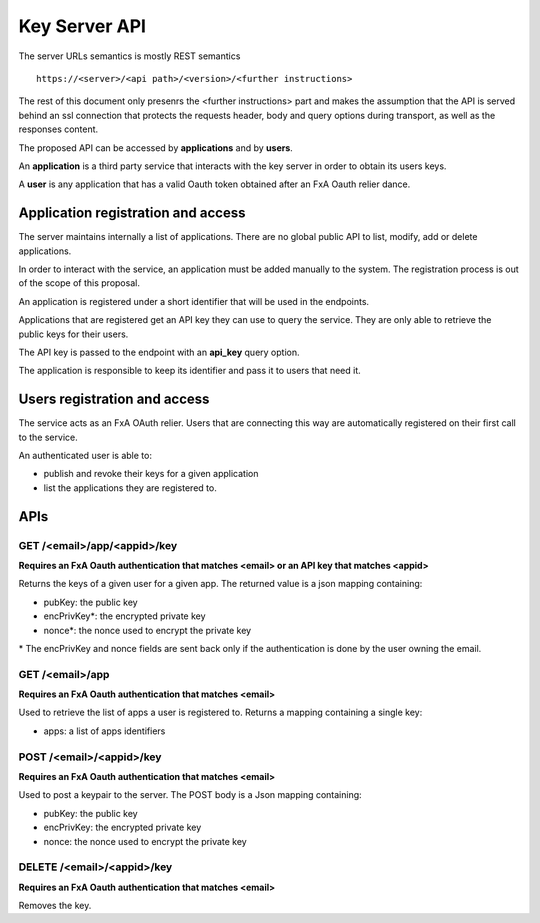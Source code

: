 Key Server API
==============

The server URLs semantics is mostly REST semantics ::

  https://<server>/<api path>/<version>/<further instructions>

The rest of this document only presenrs the <further instructions> part
and makes the assumption that the API is served behind an ssl connection
that protects the requests header, body and query options during transport,
as well as the responses content.

The proposed API can be accessed by **applications** and by **users**.

An **application** is a third party service that interacts with the key
server in order to obtain its users keys.

A **user** is any application that has a valid Oauth token obtained after
an FxA Oauth relier dance.


Application registration and access
-----------------------------------

The server maintains internally a list of applications. There
are no global public API to list, modify, add or delete applications.

In order to interact with the service, an application must be
added manually to the system. The registration process is out
of the scope of this proposal.

An application is registered under a short identifier that
will be used in the endpoints.

Applications that are registered get an API key they can
use to query the service. They are only able to retrieve the
public keys for their users.

The API key is passed to the endpoint with an **api_key**
query option.

The application is responsible to keep its identifier and
pass it to users that need it.


Users registration and access
-----------------------------

The service acts as an FxA OAuth relier. Users that are
connecting this way are automatically registered on their
first call to the service.

An authenticated user is able to:

- publish and revoke their keys for a given application
- list the applications they are registered to.


APIs
----

GET /<email>/app/<appid>/key
############################

**Requires an FxA Oauth authentication that matches <email>
or an API key that matches <appid>**

Returns the keys of a given user for a given app.
The returned value is a json mapping containing:

- pubKey: the public key
- encPrivKey*: the encrypted private key
- nonce*: the nonce used to encrypt the private key


\* The encPrivKey and nonce fields are sent back only if the
authentication is done by the user owning the email.


GET /<email>/app
################

**Requires an FxA Oauth authentication that matches <email>**

Used to retrieve the list of apps a user is registered to.
Returns a mapping containing a single key:

- apps: a list of apps identifiers


POST /<email>/<appid>/key
#########################

**Requires an FxA Oauth authentication that matches <email>**

Used to post a keypair to the server. The POST body is a Json
mapping containing:

- pubKey: the public key
- encPrivKey: the encrypted private key
- nonce: the nonce used to encrypt the private key

DELETE /<email>/<appid>/key
###########################

**Requires an FxA Oauth authentication that matches <email>**

Removes the key.
